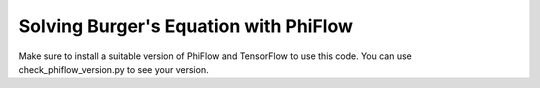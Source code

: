 Solving Burger's Equation with PhiFlow
======================================

Make sure to install a suitable version of PhiFlow and TensorFlow to use this code.
You can use check_phiflow_version.py to see your version.
